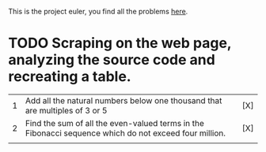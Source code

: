 This is the project euler, you find all the problems [[http://projecteuler.net/index.php%3Fsection%3Dproblems][here]].

* TODO Scraping on the web page, analyzing the source code and recreating a table.

| 1 | Add all the natural numbers below one thousand that are multiples of 3 or 5                           | [X] |
| 2 | Find the sum of all the even-valued terms in the Fibonacci sequence which do not exceed four million. | [X] |
|   |                                                                                                       |     |
